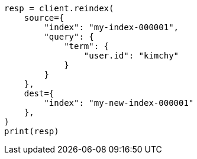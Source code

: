 // This file is autogenerated, DO NOT EDIT
// docs/reindex.asciidoc:674

[source, python]
----
resp = client.reindex(
    source={
        "index": "my-index-000001",
        "query": {
            "term": {
                "user.id": "kimchy"
            }
        }
    },
    dest={
        "index": "my-new-index-000001"
    },
)
print(resp)
----
